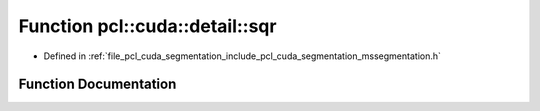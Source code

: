 .. _exhale_function_mssegmentation_8h_1a3444916d680e75ab0902198a63eb616f:

Function pcl::cuda::detail::sqr
===============================

- Defined in :ref:`file_pcl_cuda_segmentation_include_pcl_cuda_segmentation_mssegmentation.h`


Function Documentation
----------------------


.. doxygenfunction:: pcl::cuda::detail::sqr(int)
